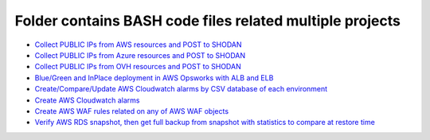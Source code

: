 *************************************************************
Folder contains BASH code files related multiple projects
*************************************************************

* `Collect PUBLIC IPs from AWS resources and POST to SHODAN <https://github.com/jamalshahverdiev/bash-nextgen/tree/main/aws_ips_to_shodan>`_
* `Collect PUBLIC IPs from Azure resources and POST to SHODAN <https://github.com/jamalshahverdiev/bash-nextgen/tree/main/azure_ips_to_shodan>`_
* `Collect PUBLIC IPs from OVH resources and POST to SHODAN <https://github.com/jamalshahverdiev/bash-nextgen/tree/main/ovh_ips_to_shodan>`_
* `Blue/Green and InPlace deployment in AWS Opsworks with ALB and ELB <https://github.com/jamalshahverdiev/bash-nextgen/tree/main/deploy_opsworks_with_alb>`_
* `Create/Compare/Update AWS Cloudwatch alarms by CSV database of each environment <https://github.com/jamalshahverdiev/bash-nextgen/tree/main/create_compare_update_cloudwatch_alarms>`_
* `Create AWS Cloudwatch alarms <https://github.com/jamalshahverdiev/bash-nextgen/tree/main/create_cloudwatch_alarms>`_
* `Create AWS WAF rules related on any of AWS WAF objects <https://github.com/jamalshahverdiev/bash-nextgen/tree/main/aws_waf_shield>`_
* `Verify AWS RDS snapshot, then get full backup from snapshot with statistics to compare at restore time <https://github.com/jamalshahverdiev/bash-nextgen/tree/main/aws_rds_mysql_backup_restore>`_

